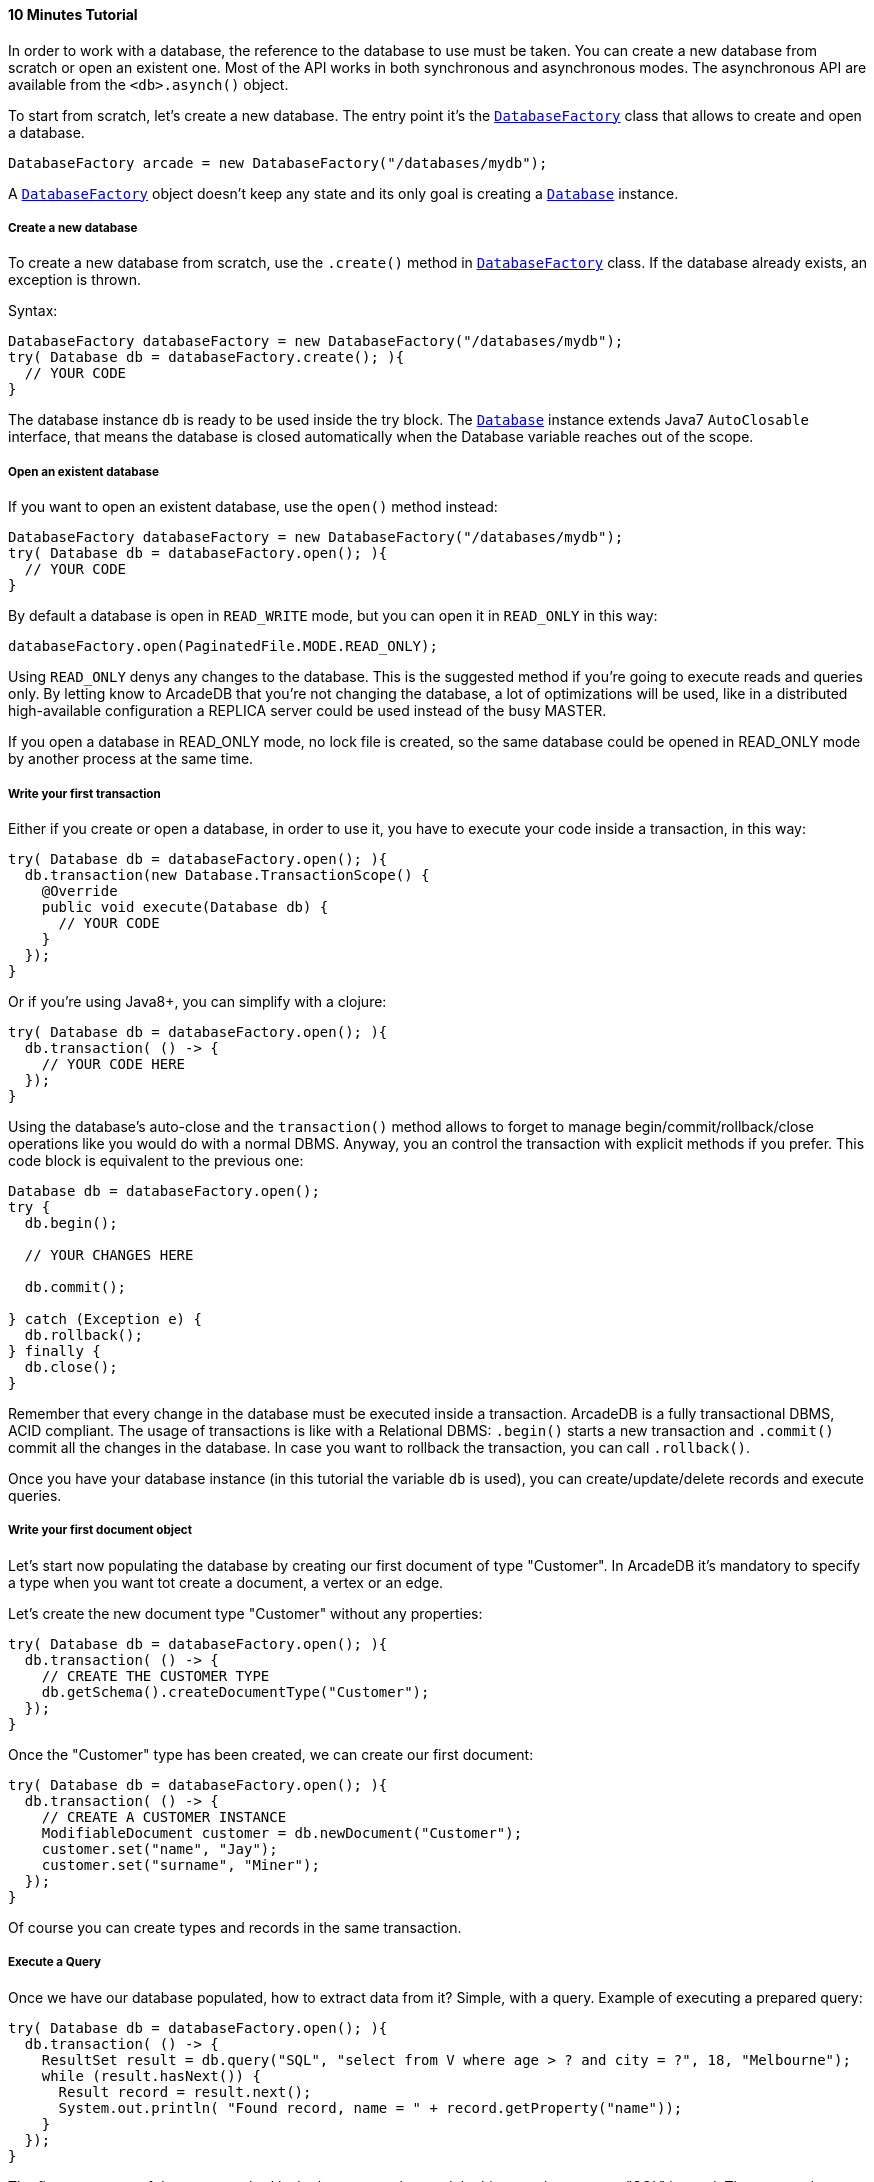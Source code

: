 ==== 10 Minutes Tutorial

In order to work with a database, the reference to the database to use must be taken. You can create a new database from scratch or open an existent one. Most of the API works in both synchronous and asynchronous modes. The asynchronous API are available from the `<db>.asynch()` object.

To start from scratch, let's create a new database. The entry point it's the `<<java-ref-database-factory.adoc#,DatabaseFactory>>` class that allows to create and open a database.

```java
DatabaseFactory arcade = new DatabaseFactory("/databases/mydb");
```

A `<<java-ref-database-factory.adoc#,DatabaseFactory>>` object doesn't keep any state and its only goal is creating a `<<java-ref-database.adoc#,Database>>` instance.

===== Create a new database

To create a new database from scratch, use the `.create()` method in `<<java-ref-database-factory.adoc#,DatabaseFactory>>` class. If the database already exists, an exception is thrown.

Syntax:

```java
DatabaseFactory databaseFactory = new DatabaseFactory("/databases/mydb");
try( Database db = databaseFactory.create(); ){
  // YOUR CODE
}
```

The database instance `db` is ready to be used inside the try block. The `<<java-ref-database.adoc#,Database>>` instance extends Java7 `AutoClosable` interface, that means the database is closed automatically when the Database variable reaches out of the scope.

===== Open an existent database

If you want to open an existent database, use the `open()` method instead:

```java
DatabaseFactory databaseFactory = new DatabaseFactory("/databases/mydb");
try( Database db = databaseFactory.open(); ){
  // YOUR CODE
}
```

By default a database is open in `READ_WRITE` mode, but you can open it in `READ_ONLY` in this way:

```java
databaseFactory.open(PaginatedFile.MODE.READ_ONLY);
```

Using `READ_ONLY` denys any changes to the database. This is the suggested method if you're going to execute reads and queries only. By letting know to ArcadeDB that you're not changing the database, a lot of optimizations will be used, like in a distributed high-available configuration a REPLICA server could be used instead of the busy MASTER.

If you open a database in READ_ONLY mode, no lock file is created, so the same database could be opened in READ_ONLY mode by another process at the same time.

===== Write your first transaction

Either if you create or open a database, in order to use it, you have to execute your code inside a transaction, in this way:


```java
try( Database db = databaseFactory.open(); ){
  db.transaction(new Database.TransactionScope() {
    @Override
    public void execute(Database db) {
      // YOUR CODE
    }
  });
}
```

Or if you're using Java8+, you can simplify with a clojure:

```java
try( Database db = databaseFactory.open(); ){
  db.transaction( () -> {
    // YOUR CODE HERE
  });
}
```

Using the database's auto-close and the `transaction()` method allows to forget to manage begin/commit/rollback/close operations like you would do with a normal DBMS. Anyway, you an control the transaction with explicit methods if you prefer. This code block is equivalent to the previous one:

```java
Database db = databaseFactory.open();
try {
  db.begin();

  // YOUR CHANGES HERE

  db.commit();

} catch (Exception e) {
  db.rollback();
} finally {
  db.close();
}
```

Remember that every change in the database must be executed inside a transaction. ArcadeDB is a fully transactional DBMS, ACID compliant.
The usage of transactions is like with a Relational DBMS: `.begin()` starts a new transaction and `.commit()` commit all the changes in the database. In case you want to rollback the transaction, you can call `.rollback()`.

Once you have your database instance (in this tutorial the variable `db` is used), you can create/update/delete records and execute queries.

===== Write your first document object

Let's start now populating the database by creating our first document of type "Customer". In ArcadeDB it's mandatory to specify a type when you want tot create a document, a vertex or an edge.

Let's create the new document type "Customer" without any properties:

```java
try( Database db = databaseFactory.open(); ){
  db.transaction( () -> {
    // CREATE THE CUSTOMER TYPE
    db.getSchema().createDocumentType("Customer");
  });
}
```

Once the "Customer" type has been created, we can create our first document:

```java
try( Database db = databaseFactory.open(); ){
  db.transaction( () -> {
    // CREATE A CUSTOMER INSTANCE
    ModifiableDocument customer = db.newDocument("Customer");
    customer.set("name", "Jay");
    customer.set("surname", "Miner");
  });
}
```

Of course you can create types and records in the same transaction.

===== Execute a Query

Once we have our database populated, how to extract data from it? Simple, with a query. Example of executing a prepared query:

```java
try( Database db = databaseFactory.open(); ){
  db.transaction( () -> {
    ResultSet result = db.query("SQL", "select from V where age > ? and city = ?", 18, "Melbourne");
    while (result.hasNext()) {
      Result record = result.next();
      System.out.println( "Found record, name = " + record.getProperty("name"));
    }
  });
}
```

The first parameter of the query method is the language to be used. In this case the common "SQL" is used. The prepared statement is cached in the database, so further executions will be faster than the first one. With prepared statements, the parameters can be passed in positional way, like in this case, or with a `Map<String,Object>` where the keys are the parameter names and the values the parameter values. Example:

```java
try( Database db = databaseFactory.open(); ){
  db.transaction( () -> {
    Map<String,Object> parameters = new HashMap<>();
    parameters.put( "age", 18 );
    parameters.put( "city", "Melbourne" );

    ResultSet result = db.query("SQL", "select from V where age > :age and city = :city", parameters);
    while (result.hasNext()) {
      Result record = result.next();
      System.out.println( "Found record, name = " + record.getProperty("name"));
    }
  });
}
```

By using a map, parameters are referenced by name (`:age` and `:city` in this example).

===== Create a Graph
Coming soon

===== Traverse the Graph
Coming soon

